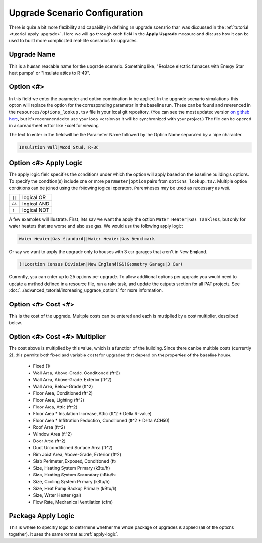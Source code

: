 Upgrade Scenario Configuration
##############################

There is quite a bit more flexibility and capability in defining an upgrade scenario than was discussed in the :ref:`tutorial <tutorial-apply-upgrade>`. Here we will go through each field in the **Apply Upgrade** measure and discuss how it can be used to build more complicated real-life scenarios for upgrades.

Upgrade Name
============

This is a human readable name for the upgrade scenario. Something like, "Replace electric furnaces with Energy Star heat pumps" or "Insulate attics to R-49".

Option <#>
==========

In this field we enter the parameter and option combination to be applied. In the upgrade scenario simulations, this option will replace the option for the corresponding parameter in the baseline run. These can be found and referenced in the ``resources/options_lookup.tsv`` file in your local git repository. (You can see the most updated version `on github here <https://github.com/NREL/resstock/blob/develop/resources/options_lookup.tsv>`_, but it's recommended to use your local version as it will be synchronized with your project.) The file can be opened in a spreadsheet editor like Excel for viewing. 

The text to enter in the field will be the Parameter Name followed by the Option Name separated by a pipe character.

.. code::

   Insulation Wall|Wood Stud, R-36

.. _apply-logic:

Option <#> Apply Logic
======================

The apply logic field specifies the conditions under which the option will apply based on the baseline building's options. To specify the condition(s) include one or more ``parameter|option`` pairs from ``options_lookup.tsv``. Multiple option conditions can be joined using the following logical operators. Parentheses may be used as necessary as well.

====== ===========
``||`` logical OR
``&&`` logical AND
``!``  logical NOT
====== ===========

A few examples will illustrate. First, lets say we want the apply the option ``Water Heater|Gas Tankless``, but only for water heaters that are worse and also use gas. We would use the following apply logic:

.. code::
   
   Water Heater|Gas Standard||Water Heater|Gas Benchmark

Or say we want to apply the upgrade only to houses with 3 car garages that aren't in New England.

.. code::
   
   (!Location Census Division|New England)&&(Geometry Garage|3 Car)

.. todo::
   
   Come up with some better examples here.
   
Currently, you can enter up to 25 options per upgrade. To allow additional options per upgrade you would need to update a method defined in a resource file, run a rake task, and update the outputs section for all PAT projects. See :doc:`../advanced_tutorial/increasing_upgrade_options` for more information.

Option <#> Cost <#>
===================

This is the cost of the upgrade. Multiple costs can be entered and each is multiplied by a cost multiplier, described below.

Option <#> Cost <#> Multiplier
==============================

The cost above is multiplied by this value, which is a function of the building. Since there can be multiple costs (currently 2), this permits both fixed and variable costs for upgrades that depend on the properties of the baseline house.

   - Fixed (1)
   - Wall Area, Above-Grade, Conditioned (ft^2)
   - Wall Area, Above-Grade, Exterior (ft^2)
   - Wall Area, Below-Grade (ft^2)
   - Floor Area, Conditioned (ft^2)
   - Floor Area, Lighting (ft^2)
   - Floor Area, Attic (ft^2)
   - Floor Area * Insulation Increase, Attic (ft^2 * Delta R-value)
   - Floor Area * Infiltration Reduction, Conditioned (ft^2 * Delta ACH50)
   - Roof Area (ft^2)
   - Window Area (ft^2)
   - Door Area (ft^2)
   - Duct Unconditioned Surface Area (ft^2)
   - Rim Joist Area, Above-Grade, Exterior (ft^2)
   - Slab Perimeter, Exposed, Conditioned (ft)
   - Size, Heating System Primary (kBtu/h)
   - Size, Heating System Secondary (kBtu/h)
   - Size, Cooling System Primary (kBtu/h)
   - Size, Heat Pump Backup Primary (kBtu/h)
   - Size, Water Heater (gal)
   - Flow Rate, Mechanical Ventilation (cfm)

Package Apply Logic
===================

This is where to specifiy logic to determine whether the whole package of upgrades is applied (all of the options together). It uses the same format as :ref:`apply-logic`.

.. todo::
   
   An example of when this might be useful would be nice.

